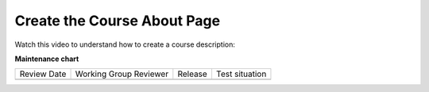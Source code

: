 .. _Create the Course About Page:

############################
Create the Course About Page
############################

.. tags:: educator, how-to

Watch this video to understand how to create a course description:

.. youtube:: ruXRjT176Cs



.. seealso::
 

 :ref:`Course Outline` (concept)

 :ref:`Creating a New Course in Studio <Creating a New Course>` (how-to)

 :ref:`Quick Start Build a Course` (quick start)

 :ref:`hiding a subsection from learners <Hide a Subsection from Students>` (how-to)

 :ref:`Understanding a Course Outline <Understanding Your Course Outline>` (reference)

 :ref:`Add Content in the Course Outline` (reference)

 :ref:`Developing Your Course Outline` (reference)

 :ref:`Modify Settings for Objects in the Course Outline` (reference)

 :ref:`Publish Content from the Course Outline` (reference)

 :ref:`Developing Course Sections` (reference)

 :ref:`Developing Course Subsections` (reference)

 :ref:`Create a Section` (how-to)

 :ref:`Create a Subsection` (how-to)

 :ref:`Create a Section` (how-to)

 :ref:`Add Course Metadata` (how-to)

 :ref:`Use a Section from a Course independently of the Course Outline` (how-to)

 :ref:`Resources for Open edX Course Teams` (reference)

 :ref:`Resources for Open edX` (reference)



**Maintenance chart**

+--------------+-------------------------------+----------------+--------------------------------+
| Review Date  | Working Group Reviewer        |   Release      |Test situation                  |
+--------------+-------------------------------+----------------+--------------------------------+
|              |                               |                |                                |
+--------------+-------------------------------+----------------+--------------------------------+
